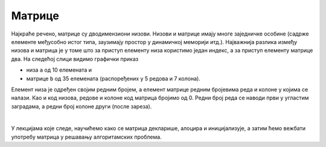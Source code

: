 Матрице
=======

Најкраће речено, матрице су дводимензиони низови. Низови и матрице имају многе заједничке особине (садрже елементе међусобно истог типа, заузимају простор у динамичкој меморији итд.). Најважнија разлика између низова и матрица је у томе што за приступ елементу низа користимо један индекс, а за приступ елементу матрице два. На следећој слици видимо графички приказ

- низа ``а`` од 10 елемената и 
- матрице ``b`` од 35 елемената (распоређених у 5 редова и 7 колона).

.. image:: ../../_images/nizovi/niz_i_matrica.png
    :width: 512px
    :align: center     

Елемент низа је одређен својим редним бројем, а елемент матрице редним бројевима реда и колоне у којима се налази. Као и код низова, редове и колоне код матрица бројимо од 0. Редни број реда се наводи први у угластим заградама, а редни број колоне други (после зареза).

|

У лекцијама које следе, научићемо како се матрица декларише, алоцира и иницијализује, а затим ћемо вежбати употребу матрица у решавању алгоритамских проблема.
